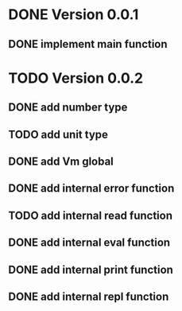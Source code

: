 * DONE Version 0.0.1
** DONE implement main function

* TODO Version 0.0.2
** DONE add number type
** TODO add unit type
** DONE add Vm global
** DONE add internal error function
** TODO add internal read function
** DONE add internal eval function
** DONE add internal print function
** DONE add internal repl function
